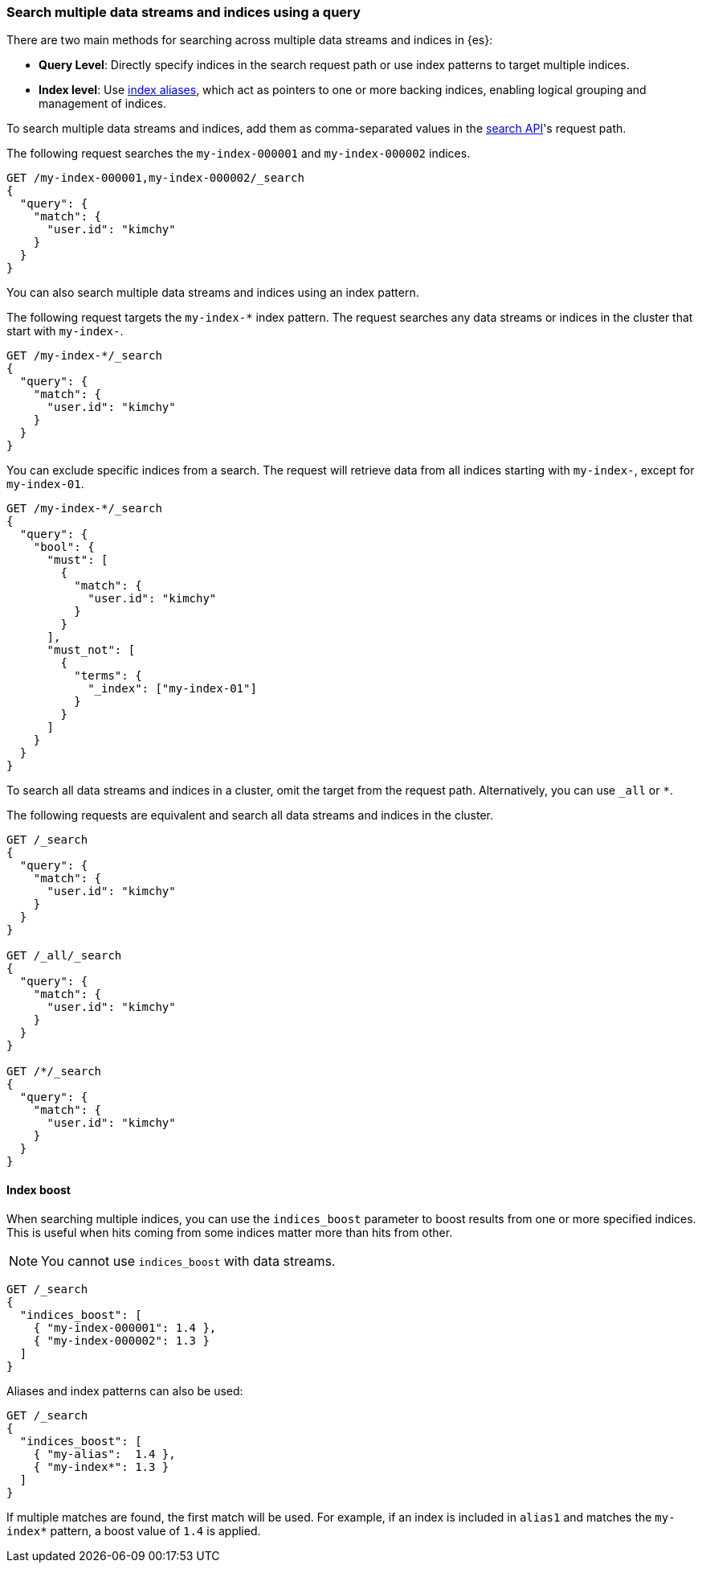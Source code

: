 [[search-multiple-indices]]
=== Search multiple data streams and indices using a query

There are two main methods for searching across multiple data streams and indices in {es}:

* *Query Level*: Directly specify indices in the search request path or use index patterns to target multiple indices.

* *Index level*: Use <<aliases, index aliases>>, which act as pointers to one or more backing indices, enabling logical grouping and management of indices.

To search multiple data streams and indices, add them as comma-separated values
in the <<search-search,search API>>'s request path.

The following request searches the `my-index-000001` and `my-index-000002`
indices.

[source,console]
----
GET /my-index-000001,my-index-000002/_search
{
  "query": {
    "match": {
      "user.id": "kimchy"
    }
  }
}
----
// TEST[setup:my_index]
// TEST[s/^/PUT my-index-000002\n/]

You can also search multiple data streams and indices using an index pattern.

The following request targets the `my-index-*` index pattern. The request
searches any data streams or indices in the cluster that start with `my-index-`.

[source,console]
----
GET /my-index-*/_search
{
  "query": {
    "match": {
      "user.id": "kimchy"
    }
  }
}
----
// TEST[setup:my_index]

You can exclude specific indices from a search. The request will retrieve data from all indices starting with `my-index-`, except for `my-index-01`.

[source,console]
----
GET /my-index-*/_search
{
  "query": {
    "bool": {
      "must": [
        {
          "match": {
            "user.id": "kimchy"
          }
        }
      ],
      "must_not": [
        {
          "terms": {
            "_index": ["my-index-01"]
          }
        }
      ]
    }
  }
}
----
// TEST[setup:my_index]

To search all data streams and indices in a cluster, omit the target from the
request path. Alternatively, you can use `_all` or `*`.

The following requests are equivalent and search all data streams and indices in
the cluster.

[source,console]
----
GET /_search
{
  "query": {
    "match": {
      "user.id": "kimchy"
    }
  }
}

GET /_all/_search
{
  "query": {
    "match": {
      "user.id": "kimchy"
    }
  }
}

GET /*/_search
{
  "query": {
    "match": {
      "user.id": "kimchy"
    }
  }
}
----
// TEST[setup:my_index]

[discrete]
[[index-boost]]
==== Index boost

When searching multiple indices, you can use the `indices_boost` parameter to
boost results from one or more specified indices. This is useful when hits
coming from some indices matter more than hits from other.

NOTE: You cannot use `indices_boost` with data streams.

[source,console]
--------------------------------------------------
GET /_search
{
  "indices_boost": [
    { "my-index-000001": 1.4 },
    { "my-index-000002": 1.3 }
  ]
}
--------------------------------------------------
// TEST[s/^/PUT my-index-000001\nPUT my-index-000002\n/]

Aliases and index patterns can also be used:

[source,console]
--------------------------------------------------
GET /_search
{
  "indices_boost": [
    { "my-alias":  1.4 },
    { "my-index*": 1.3 }
  ]
}
--------------------------------------------------
// TEST[s/^/PUT my-index-000001\nPUT my-index-000001\/_alias\/my-alias\n/]

If multiple matches are found, the first match will be used. For example, if an
index is included in `alias1` and matches the `my-index*` pattern, a boost value
of `1.4` is applied.